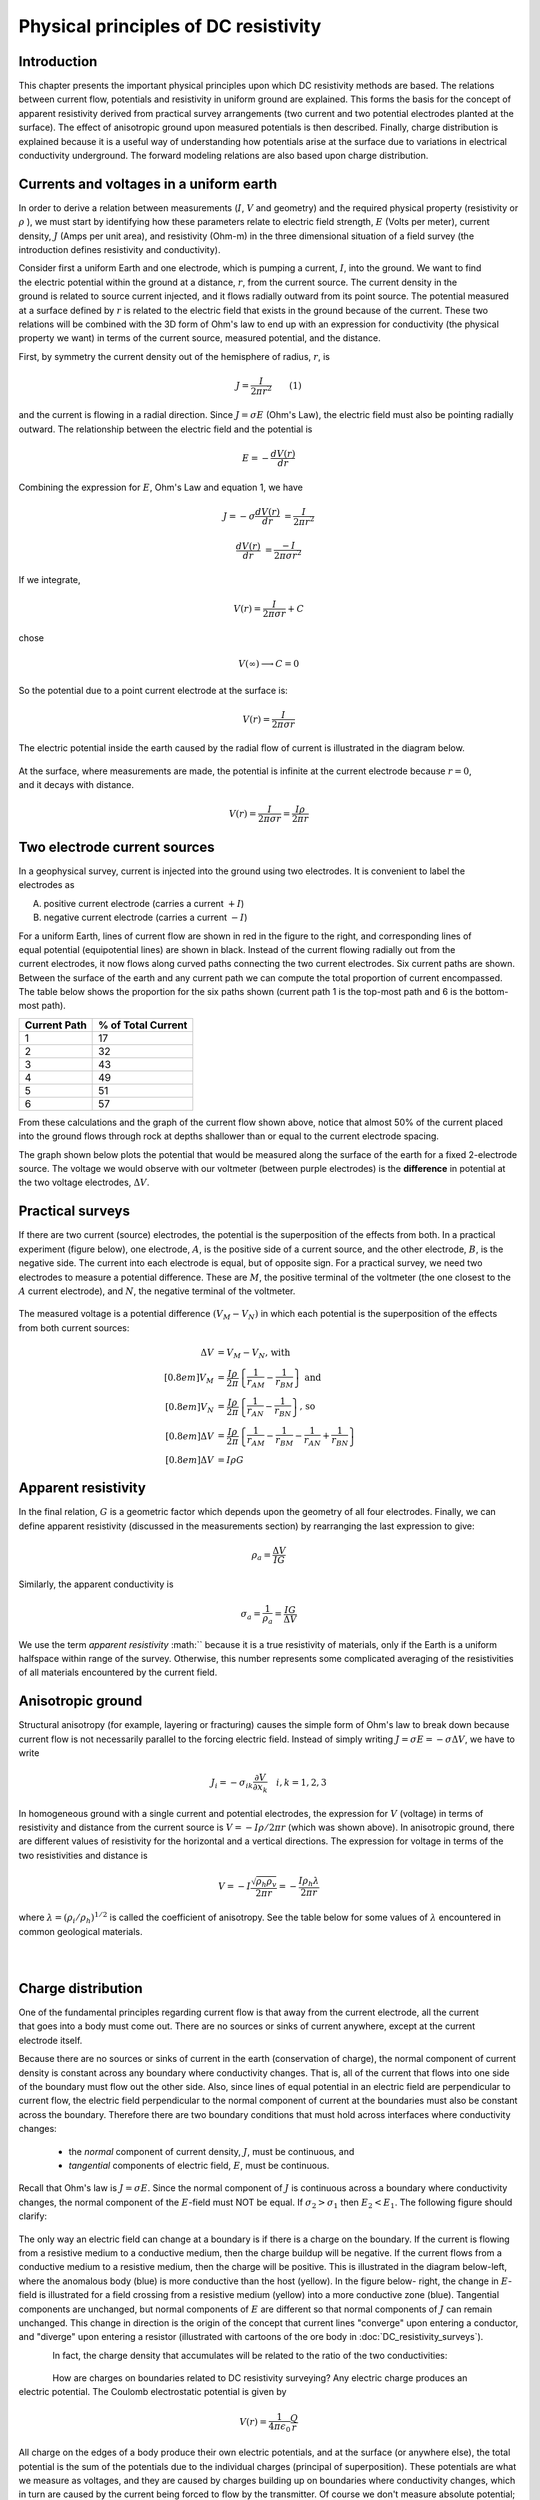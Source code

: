 .. _DC_principles:

Physical principles of DC resistivity
*************************************

Introduction
============

This chapter presents the important physical principles upon which DC
resistivity methods are based. The relations between current flow, potentials
and resistivity in uniform ground are explained. This forms the basis for the
concept of apparent resistivity derived from practical survey arrangements
(two current and two potential electrodes planted at the surface). The effect
of anisotropic ground upon measured potentials is then described. Finally,
charge distribution is explained because it is a useful way of understanding
how potentials arise at the surface due to variations in electrical
conductivity underground. The forward modeling relations are also based upon
charge distribution.

Currents and voltages in a uniform earth
========================================

In order to derive a relation between measurements (:math:`I`, :math:`V` and
geometry) and the required physical property (resistivity or  :math:`\rho` ),
we must start by identifying how these parameters relate to electric field
strength, :math:`E` (Volts per meter), current density, :math:`J` (Amps per unit
area), and resistivity  (Ohm-m) in the three dimensional situation of a field
survey (the introduction defines resistivity and conductivity).

.. figure:: ./images/currents_in_earth.gif
	:align: right
	:scale: 100 %

Consider first a uniform Earth and one electrode, which is pumping a current,
:math:`I`, into the ground. We want to find the electric potential within the
ground at a distance, :math:`r`, from the current source. The current density in
the ground is related to source current injected, and it flows radially
outward from its point source. The potential measured at a surface defined by
:math:`r` is related to the electric field that exists in the ground because of
the current. These two relations will be combined with the 3D form of Ohm's
law to end up with an expression for conductivity (the physical property we
want) in terms of the current source, measured potential, and the distance.

First, by symmetry the current density out of the hemisphere of radius,
:math:`r`, is

.. math::
		J = \frac{I}{2 \pi r^2} 	\qquad (1)

and the current is flowing in a radial direction. Since :math:`J= \sigma E`
(Ohm's Law), the electric field must also be pointing radially outward. The
relationship between the electric field and the potential is

.. math::
		E = -\frac{dV(r)}{dr}

Combining the expression for :math:`E`, Ohm's Law and equation 1, we have

.. math::
		J = -\sigma \frac{dV(r)}{dr} &= \frac{I}{2 \pi r^2}

		\frac{dV(r)}{dr} &= \frac{-I}{2\pi \sigma r^2}

If we integrate,

.. math::
		V(r) = \frac{I}{2 \pi \sigma r} + C

chose

.. math::
		V(\infty) \longrightarrow C = 0

So the potential due to a point current electrode at the surface is:

.. math::
		V(r) = \frac{I}{2 \pi \sigma r}

The electric potential inside the earth caused by the radial flow of current
is illustrated in the diagram below.


.. figure:: ./images/radial_flow.gif
	:align: center
	:scale: 100 

.. figure:: ./images/pot_decay.gif
	:align: right
	:scale: 100 

At the surface, where measurements are made, the potential is infinite at the
current electrode because :math:`r=0`, and it decays with distance.


.. math::
	V(r) = \frac{I}{2 \pi \sigma r} = \frac {I \rho} 
	{2 \pi r}




Two electrode current sources
=============================

.. figure:: ./images/two_electrodes.gif
	:align: right
	:scale: 100 

In a geophysical survey, current is injected into the ground using two
electrodes. It is convenient to label the electrodes as

A. positive current electrode (carries a current :math:`+I`)		
B. negative current electrode (carries a current :math:`-I`)

.. figure:: ./images/fieldlines.gif
	:align: right
	:scale: 100 

For a uniform Earth, lines of current flow are shown in red in the figure to
the right, and corresponding lines of equal potential (equipotential lines)
are shown in black. Instead of the current flowing radially out from the
current electrodes, it now flows along curved paths connecting the two current
electrodes. Six current paths are shown. Between the surface of the earth and
any current path we can compute the total proportion of current encompassed.
The table below shows the proportion for the six paths shown (current path 1
is the top-most path and 6 is the bottom-most path).

+-----------------------+-----------------------+
|  **Current Path**     | **% of Total Current**|
+=======================+=======================+
|   1                   |    17                 | 
+-----------------------+-----------------------+
|   2                   |    32                 | 
+-----------------------+-----------------------+
|   3                   |    43                 | 
+-----------------------+-----------------------+
|   4                   |    49                 | 
+-----------------------+-----------------------+
|   5                   |    51                 | 
+-----------------------+-----------------------+
|   6                   |    57                 | 
+-----------------------+-----------------------+

From these calculations and the graph of the current flow shown above, notice
that almost 50% of the current placed into the ground flows through rock at
depths shallower than or equal to the current electrode spacing.

The graph shown below plots the potential that would be measured along the
surface of the earth for a fixed 2-electrode source. The voltage we would
observe with our voltmeter (between purple electrodes) is the **difference**
in potential at the two voltage electrodes, :math:`\Delta V`.

.. figure:: ./images/pot_difference.gif
	:align: center
	:scale: 100 

Practical surveys
=================

If there are two current (source) electrodes, the potential is the
superposition of the effects from both. In a practical experiment (figure
below), one electrode, :math:`A`, is the positive side of a current source, and
the other electrode, :math:`B`, is the negative side. The current into each
electrode is equal, but of opposite sign. For a practical survey, we need two
electrodes to measure a potential difference. These are :math:`M`, the positive
terminal of the voltmeter (the one closest to the :math:`A` current electrode),
and :math:`N`, the negative terminal of the voltmeter.

.. figure:: ./images/practical_experiemnt.gif
	:align: center
	:scale: 100 

The measured voltage is a potential difference :math:`(V_M - V_N)` in which each
potential is the superposition of the effects from both current sources:

.. math::
	\Delta V &= V_M - V_N \textrm{, with} \\[0.8em]
	V_M &= \frac{I \rho}{2 \pi} \left \{ \frac{1}{r_{AM}}  -  \frac{1}{r_{BM}} \right \} \textrm{ and}  \\[0.8em]
	V_N &= \frac{I \rho}{2 \pi} \left \{ \frac{1}{r_{AN}}  -  \frac{1}{r_{BN}} \right \} \textrm{, so} \\[0.8em]
	\Delta V &= \frac{I \rho}{2 \pi} \left \{ \frac{1}{r_{AM}} - \frac{1}{r_{BM}} - \frac{1}{r_{AN}} + \frac{1}{r_{BN}}  	 \right \}\\[0.8em]
	\Delta V &=I \rho G

Apparent resistivity
====================

In the final relation, :math:`G` is a geometric factor which depends upon the
geometry of all four electrodes. Finally, we can define apparent resistivity
(discussed in the measurements section) by rearranging the last expression to
give:

.. math::
		\rho_a = \frac{\Delta V}{IG}

Similarly, the apparent conductivity is

.. math::
		\sigma_a = \frac{1}{\rho_a} = \frac{IG}{\Delta V}


We use the term *apparent resistivity* :math:`` because it is a true resistivity
of materials, only if the Earth is a uniform halfspace within range of the
survey. Otherwise, this number represents some complicated averaging of the
resistivities of all materials encountered by the current field.

Anisotropic ground
==================

Structural anisotropy (for example, layering or fracturing) causes the simple
form of Ohm's law to break down because current flow is not necessarily
parallel to the forcing electric field. Instead of simply writing :math:`J =
\sigma E = - \sigma \Delta V`, we have to write

.. math::
		J_i = -\sigma_{ik} \frac{\partial V}{\partial  x_k} \quad i,k = 1,2,3


In homogeneous ground with a single current and potential electrodes, the
expression for :math:`V` (voltage) in terms of resistivity and distance from the
current source is :math:`V=-I \rho / 2 \pi r` (which was shown above). In
anisotropic ground, there are different values of resistivity for the
horizontal and a vertical directions. The expression for voltage in terms of
the two resistivities and distance is

.. math::
		V=-I \frac{\sqrt{\rho_h \rho_v}}{2 \pi r} = - \frac{I \rho_h \lambda}{2 \pi r}

where :math:`\lambda = (\rho_i / \rho_h)^{1/2}` is called the coefficient of
anisotropy. See the table below for some values of :math:`\lambda` encountered
in common geological materials.

.. figure:: ./images/layers.gif
	:align: left
	:scale: 100 %

.. figure:: ./images/table13.gif
	:figclass: center
	:align: left
	:scale: 100 %


Charge distribution
===================


.. figure:: ./images/sig1_sig0.gif
	:align: right
	:scale: 100 %

One of the fundamental principles regarding current flow is that away from the
current electrode, all the current that goes into a body must come out. There
are no sources or sinks of current anywhere, except at the current electrode
itself.

Because there are no sources or sinks of current in the earth (conservation of
charge), the normal component of current density is constant across any
boundary where conductivity changes. That is, all of the current that flows
into one side of the boundary must flow out the other side. Also, since lines
of equal potential in an electric field are perpendicular to current flow, the
electric field perpendicular to the normal component of current at the
boundaries must also be constant across the boundary. Therefore there are two
boundary conditions that must hold across interfaces where conductivity
changes:

	- the *normal* component of current density, :math:`J`, must be continuous, and
	- *tangential* components of electric field, :math:`E`, must be continuous.

Recall that Ohm's law is :math:`J = \sigma E`. Since the normal component of
:math:`J` is continuous across a boundary where conductivity changes, the normal
component of the :math:`E`-field must NOT be equal. If :math:`\sigma_2 >
\sigma_1` then :math:`E_2 < E_1`. The following figure should clarify:


.. figure:: ./images/sigma_E_relation.gif
	:align: center
	:scale: 120 %

The only way an electric field can change at a boundary is if there is a
charge on the boundary. If the current is flowing from a resistive medium to a
conductive medium, then the charge buildup will be negative. If the current
flows from a conductive medium to a resistive medium, then the charge will be
positive. This is illustrated in the diagram below-left, where the anomalous
body (blue) is more conductive than the host (yellow). In the figure below-
right, the change in :math:`E`-field is illustrated for a field crossing from a
resistive medium (yellow) into a more conductive zone (blue). Tangential
components are unchanged, but normal components of :math:`E` are different so
that normal components of :math:`J` can remain unchanged. This change in
direction is the origin of the concept that current lines "converge" upon
entering a conductor, and "diverge" upon entering a resistor (illustrated with
cartoons of the ore body in :doc:`DC_resistivity_surveys`).


.. figure:: ./images/conductive_body.gif
	:align: left
	:scale: 135 %

.. figure:: ./images/E_field.gif
	:figclass: center
	:align: left
	:scale: 120 %


In fact, the charge density that accumulates will be related to the ratio of the two conductivities:


.. figure:: ./images/conductivity_ratio.gif
	:align: center
	:scale: 100 %

.. figure:: ./images/Q_r_vector.gif
	:align: right
	:scale: 100 %

How are charges on boundaries related to DC resistivity surveying? Any electric charge produces an electric potential. The Coulomb electrostatic potential is given by

.. math::
		V(r) = \frac{1}{4 \pi \epsilon_0} \frac{Q}{r}

All charge on the edges of a body produce their own electric potentials, and
at the surface (or anywhere else), the total potential is the sum of the
potentials due to the individual charges (principal of superposition). These
potentials are what we measure as voltages, and they are caused by charges
building up on boundaries where conductivity changes, which in turn are caused
by the current being forced to flow by the transmitter. Of course we don't
measure absolute potential; rather, we measure the potential difference
between two locations (say :math:`r_1` and :math:`r_2`).

.. figure:: ./images/potential_difference.gif
	:align: center
	:scale: 100 %

Equations for calculating DC measurements
=========================================

.. figure:: ./images/principles_dcresf1.gif
	:align: right
	:scale: 100 %

Using the physics and appropriate mathematics to calculate a set of
measurements is called "forward modeling." The DC resistivity forward modeling
problem involves describing potentials everywhere as a function of
conductivity in the ground, geometry, and input current. It requires three
fundamental relations:


.. math::
	&(a) \quad \textbf{J} = \sigma \textbf{E} \quad &&\textrm{Ohm's Law}  \\[0.4em]
	&(b) \quad \textbf{E} = \nabla V \quad  &&\textrm{The electric field is the gradient of a scalar potential.}  \\[0.4em]
	&(c) \quad \nabla \cdot\ \textbf{J} = - \partial{Q} / \partial{t} \quad &&\textrm{The divergence of current density equals the rate of change of free charge density.}

We want to obtain a differential equation and boundary conditions to define
the forward problem that will allow us to relate conductivity everywhere to
potential everywhere. Start by combining (a) and (b) to say :math:`\textbf{J} =
\sigma \nabla V`, then plug this into (c) to get

.. math:: 
		\nabla \cdot\ (\sigma \nabla V) = - \partial{Q} / \partial{t} \quad (2)

This holds for steady state conditions everywhere, except at the source
position :math:`r = r_s`, where it equals the input current, :math:`I`. In other
words, charge does not accumulate under steady state conditions, except at the
point of the source.

Equation (2) can be re-written as

.. math:: 
	\nabla \cdot\ (\sigma \nabla V) = -I \delta (r-r_s) \quad (3)

The Dirac delta function is used here to indicate that charge density is
varying only at the point source of current.

**Boundary conditions** that must hold are:
	1. The change of potential across the free surface is zero (:math:`\partial{V}/\partial{n} = 0` at :math:`z=0`), and
	2. :math:`V` approaches 0 as :math:`r - r_s` approaches infinity.

This differential equation (3) and the two boundary conditions define the
forward problem that relates conductivity everywhere in the ground to
potential measured anywhere within or on the surface of the ground. This
problem can be solved numerically using finite element or finite volume
techniques.

References
----------

**Dey , A. and H.F. Morrison**, 1979a, *Resistivity modelling for arbitrarily shaped two-dimensional structures*, Geophysical Prospecting, 27, 106-136.

**Dey, A. and H.F. Morrison, 1979b**, *Resistivity modeling for arbitrarily shaped three-dimensional structures*, Geophysics, 44, no. 4, 753-780.

**McGillevry, P.R.**, 1992, *Forward modelling and inversion of DC resistivity and MMR data*, unpublished PhD. thesis, UBC.